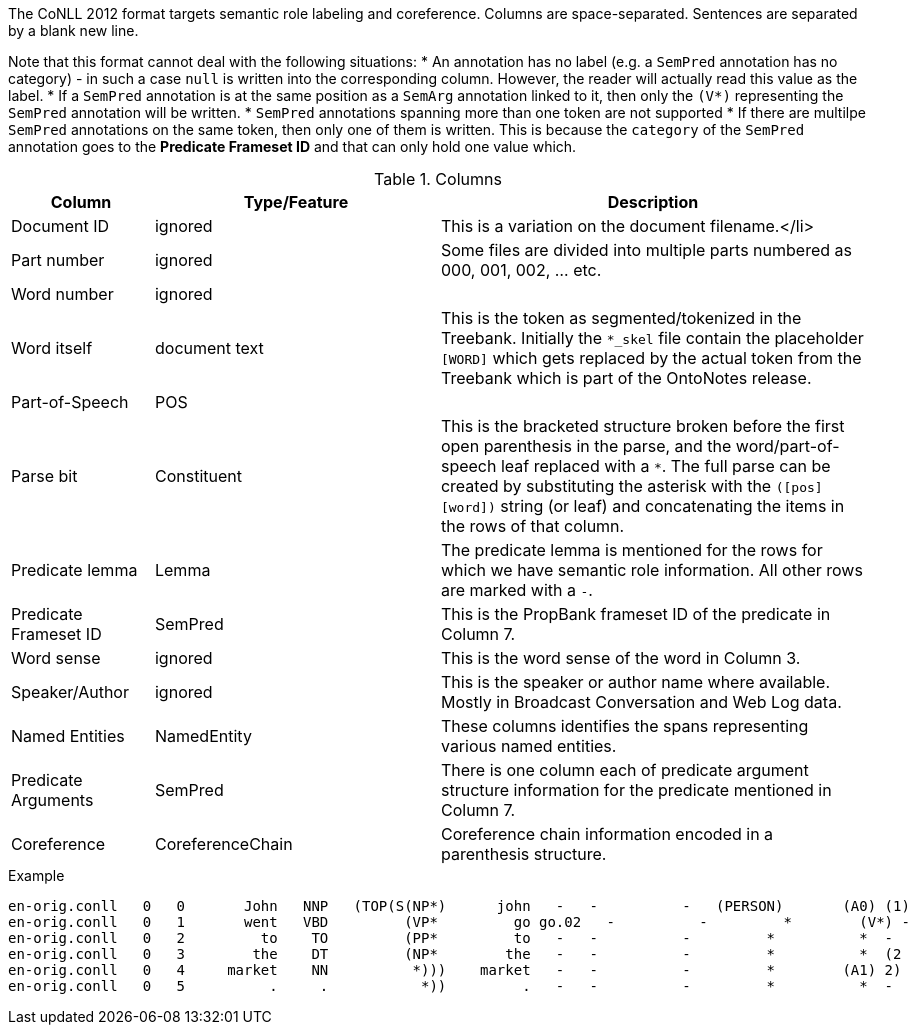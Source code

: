 // Copyright 2018
// Ubiquitous Knowledge Processing (UKP) Lab
// Technische Universität Darmstadt
// 
// Licensed under the Apache License, Version 2.0 (the "License");
// you may not use this file except in compliance with the License.
// You may obtain a copy of the License at
// 
// http://www.apache.org/licenses/LICENSE-2.0
// 
// Unless required by applicable law or agreed to in writing, software
// distributed under the License is distributed on an "AS IS" BASIS,
// WITHOUT WARRANTIES OR CONDITIONS OF ANY KIND, either express or implied.
// See the License for the specific language governing permissions and
// limitations under the License.

The CoNLL 2012 format targets semantic role labeling and coreference. Columns are space-separated. 
Sentences are separated by a blank new line.

Note that this format cannot deal with the following situations:
* An annotation has no label (e.g. a `SemPred` annotation has no category) - in such a case `null` is
  written into the corresponding column. However, the reader will actually read this value as the
  label.
* If a `SemPred` annotation is at the same position as a `SemArg` annotation linked to it, then only
  the `(V*)` representing the `SemPred` annotation will be written.
* `SemPred` annotations spanning more than one token are not supported
* If there are multilpe `SemPred` annotations on the same token, then only one of them is written.
  This is because the `category` of the `SemPred` annotation goes to the  **Predicate Frameset ID** 
  and that can only hold one value which.

.Columns
[cols="1,2,3", options="header"]
|====
| Column  | Type/Feature | Description

| Document ID
| ignored
| This is a variation on the document filename.</li>

| Part number
| ignored
| Some files are divided into multiple parts numbered as 000, 001, 002, ... etc.

| Word number
| ignored
| 

| Word itself
| document text
|  This is the token as segmented/tokenized in the Treebank. Initially the `*_skel` file contain the placeholder `[WORD]` which gets replaced by the actual token from the Treebank which is part of the OntoNotes release.

| Part-of-Speech
| POS
| 

| Parse bit
| Constituent
| This is the bracketed structure broken before the first open parenthesis in the parse, and the word/part-of-speech leaf replaced with a `*`. The full parse can be created by substituting the asterisk with the `([pos] [word])` string (or leaf) and concatenating the items in the rows of that column.

| Predicate lemma
| Lemma
|  The predicate lemma is mentioned for the rows for which we have semantic role information. All other rows are marked with a `-`.

| Predicate Frameset ID
| SemPred
| This is the PropBank frameset ID of the predicate in Column 7.

| Word sense
| ignored
| This is the word sense of the word in Column 3.

| Speaker/Author
| ignored
| This is the speaker or author name where available. Mostly in Broadcast Conversation and Web Log data.

| Named Entities
| NamedEntity
| These columns identifies the spans representing various named entities.

| Predicate Arguments
| SemPred
| There is one column each of predicate argument structure information for the predicate mentioned in Column 7.

| Coreference
| CoreferenceChain
| Coreference chain information encoded in a parenthesis structure.
|====
 
.Example
[source,text]
----
en-orig.conll   0   0       John   NNP   (TOP(S(NP*)      john   -   -          -   (PERSON)       (A0) (1)
en-orig.conll   0   1       went   VBD         (VP*         go go.02   -          -         *        (V*) -
en-orig.conll   0   2         to    TO         (PP*         to   -   -          -         *          *  -
en-orig.conll   0   3        the    DT         (NP*        the   -   -          -         *          *  (2
en-orig.conll   0   4     market    NN          *)))    market   -   -          -         *        (A1) 2)
en-orig.conll   0   5          .     .           *))         .   -   -          -         *          *  -
----
